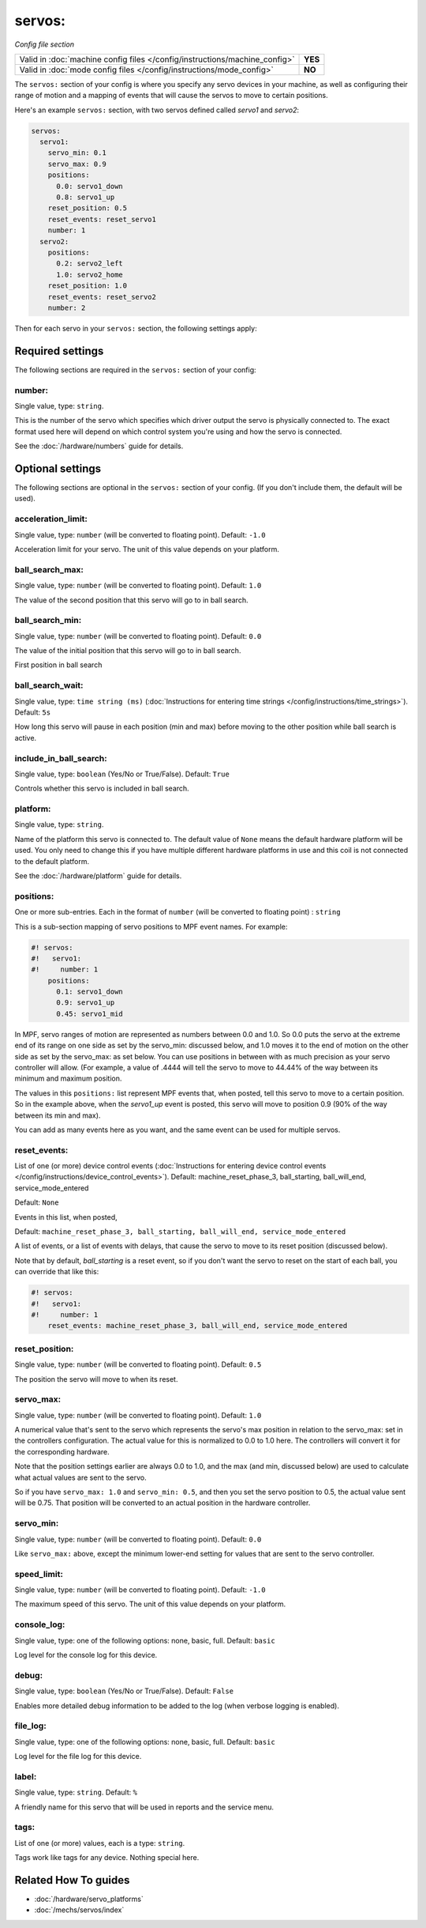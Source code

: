 servos:
=======

*Config file section*

+----------------------------------------------------------------------------+---------+
| Valid in :doc:`machine config files </config/instructions/machine_config>` | **YES** |
+----------------------------------------------------------------------------+---------+
| Valid in :doc:`mode config files </config/instructions/mode_config>`       | **NO**  |
+----------------------------------------------------------------------------+---------+

.. overview

The ``servos:`` section of your config is where you specify any servo devices in
your machine, as well as configuring their range of motion and a mapping of events
that will cause the servos to move to certain positions.

Here's an example ``servos:`` section, with two servos defined called *servo1*
and *servo2*:

.. code-block:: mpf-config

   servos:
     servo1:
       servo_min: 0.1
       servo_max: 0.9
       positions:
         0.0: servo1_down
         0.8: servo1_up
       reset_position: 0.5
       reset_events: reset_servo1
       number: 1
     servo2:
       positions:
         0.2: servo2_left
         1.0: servo2_home
       reset_position: 1.0
       reset_events: reset_servo2
       number: 2

Then for each servo in your ``servos:`` section, the following settings apply:

.. config


Required settings
-----------------

The following sections are required in the ``servos:`` section of your config:

number:
~~~~~~~
Single value, type: ``string``.

This is the number of the servo which specifies which driver output the
servo is physically connected to. The exact format used here will
depend on which control system you're using and how the servo is connected.

See the :doc:`/hardware/numbers` guide for details.


Optional settings
-----------------

The following sections are optional in the ``servos:`` section of your config. (If you don't include them, the default will be used).

acceleration_limit:
~~~~~~~~~~~~~~~~~~~
Single value, type: ``number`` (will be converted to floating point). Default: ``-1.0``

Acceleration limit for your servo.
The unit of this value depends on your platform.

ball_search_max:
~~~~~~~~~~~~~~~~
Single value, type: ``number`` (will be converted to floating point). Default: ``1.0``

The value of the second position that this servo will go to in ball search.

ball_search_min:
~~~~~~~~~~~~~~~~
Single value, type: ``number`` (will be converted to floating point). Default: ``0.0``

The value of the initial position that this servo will go to in ball search.

First position in ball search

ball_search_wait:
~~~~~~~~~~~~~~~~~
Single value, type: ``time string (ms)`` (:doc:`Instructions for entering time strings </config/instructions/time_strings>`). Default: ``5s``

How long this servo will pause in each position (min and max) before moving to the other position while ball
search is active.

include_in_ball_search:
~~~~~~~~~~~~~~~~~~~~~~~
Single value, type: ``boolean`` (Yes/No or True/False). Default: ``True``

Controls whether this servo is included in ball search.

platform:
~~~~~~~~~
Single value, type: ``string``.

Name of the platform this servo is connected to. The default value of ``None`` means the
default hardware platform will be used. You only need to change this if you have
multiple different hardware platforms in use and this coil is not connected
to the default platform.

See the :doc:`/hardware/platform` guide for details.

positions:
~~~~~~~~~~
One or more sub-entries. Each in the format of ``number`` (will be converted to floating point) : ``string``

This is a sub-section mapping of servo positions to MPF event names. For example:

.. code-block:: mpf-config

   #! servos:
   #!   servo1:
   #!     number: 1
       positions:
         0.1: servo1_down
         0.9: servo1_up
         0.45: servo1_mid

In MPF, servo ranges of motion are represented as numbers between 0.0 and 1.0.
So 0.0 puts the servo at the extreme end of its range on one side as set by the servo_min:
discussed below, and 1.0 moves it to the end of motion on the other side as set by the
servo_max: as set below. You can use positions in between with
as much precision as your servo controller will allow. (For example, a value of .4444
will tell the servo to move to 44.44% of the way between its minimum and maximum
position.

The values in this ``positions:`` list represent MPF events that, when posted,
tell this servo to move to a certain position. So in the example above, when the
*servo1_up* event is posted, this servo will move to position 0.9 (90% of the way
between its min and max).

You can add as many events here as you want, and the same event can be used
for multiple servos.

reset_events:
~~~~~~~~~~~~~
List of one (or more) device control events (:doc:`Instructions for entering device control events </config/instructions/device_control_events>`). Default: machine_reset_phase_3, ball_starting, ball_will_end, service_mode_entered

Default: ``None``

Events in this list, when posted,

Default: ``machine_reset_phase_3, ball_starting, ball_will_end, service_mode_entered``

A list of events, or a list of events with delays, that cause the servo to
move to its reset position (discussed below).

Note that by default, *ball_starting* is a reset event, so if you don't want
the servo to reset on the start of each ball, you can override that like this:

.. code-block:: mpf-config

   #! servos:
   #!   servo1:
   #!     number: 1
       reset_events: machine_reset_phase_3, ball_will_end, service_mode_entered

reset_position:
~~~~~~~~~~~~~~~
Single value, type: ``number`` (will be converted to floating point). Default: ``0.5``

The position the servo will move to when its reset.

servo_max:
~~~~~~~~~~
Single value, type: ``number`` (will be converted to floating point). Default: ``1.0``

A numerical value that's sent to the servo which represents the servo's max
position in relation to the servo_max: set in the controllers configuration.
The actual value for this is normalized to 0.0 to 1.0 here.
The controllers will convert it for the corresponding hardware.

Note that the position settings earlier are always 0.0 to 1.0, and the max
(and min, discussed below) are used to calculate what actual values are sent
to the servo.

So if you have ``servo_max: 1.0`` and ``servo_min: 0.5``, and then you set
the servo position to 0.5, the actual value sent will be 0.75. That position
will be converted to an actual position in the hardware controller.

servo_min:
~~~~~~~~~~
Single value, type: ``number`` (will be converted to floating point). Default: ``0.0``

Like ``servo_max:`` above, except the minimum lower-end setting for values that
are sent to the servo controller.

speed_limit:
~~~~~~~~~~~~
Single value, type: ``number`` (will be converted to floating point). Default: ``-1.0``

The maximum speed of this servo.
The unit of this value depends on your platform.

console_log:
~~~~~~~~~~~~
Single value, type: one of the following options: none, basic, full. Default: ``basic``

Log level for the console log for this device.

debug:
~~~~~~
Single value, type: ``boolean`` (Yes/No or True/False). Default: ``False``

Enables more detailed debug information to be added to the log (when verbose
logging is enabled).

file_log:
~~~~~~~~~
Single value, type: one of the following options: none, basic, full. Default: ``basic``

Log level for the file log for this device.

label:
~~~~~~
Single value, type: ``string``. Default: ``%``

A friendly name for this servo that will be used in reports and the service
menu.

tags:
~~~~~
List of one (or more) values, each is a type: ``string``.

Tags work like tags for any device. Nothing special here.


Related How To guides
---------------------

* :doc:`/hardware/servo_platforms`
* :doc:`/mechs/servos/index`
